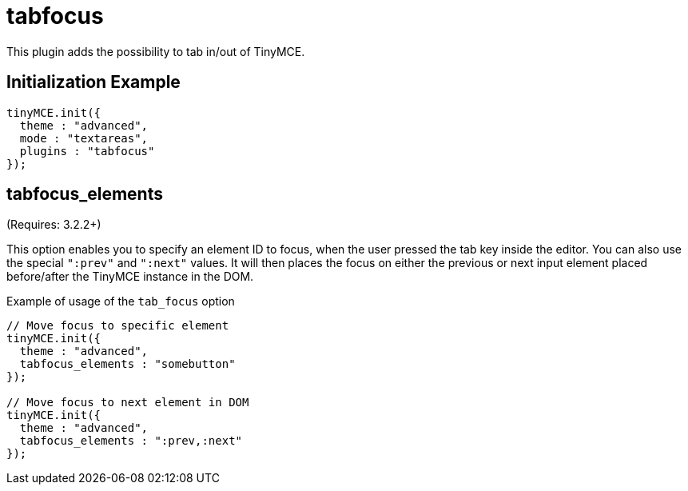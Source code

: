 :rootDir: ./../../
:partialsDir: {rootDir}partials/
= tabfocus

This plugin adds the possibility to tab in/out of TinyMCE.

[[initialization-example]]
== Initialization Example
anchor:initializationexample[historical anchor]

[source,js]
----
tinyMCE.init({
  theme : "advanced",
  mode : "textareas",
  plugins : "tabfocus"
});
----

[[tabfocus_elements]]
== tabfocus_elements

(Requires: 3.2.2+)

This option enables you to specify an element ID to focus, when the user pressed the tab key inside the editor. You can also use the special `":prev"` and `":next"` values. It will then places the focus on either the previous or next input element placed before/after the TinyMCE instance in the DOM.

Example of usage of the `tab_focus` option

[source,js]
----
// Move focus to specific element
tinyMCE.init({
  theme : "advanced",
  tabfocus_elements : "somebutton"
});

// Move focus to next element in DOM
tinyMCE.init({
  theme : "advanced",
  tabfocus_elements : ":prev,:next"
});
----
